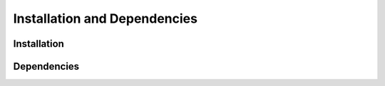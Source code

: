 Installation and Dependencies
=============================

Installation
------------

Dependencies
------------
